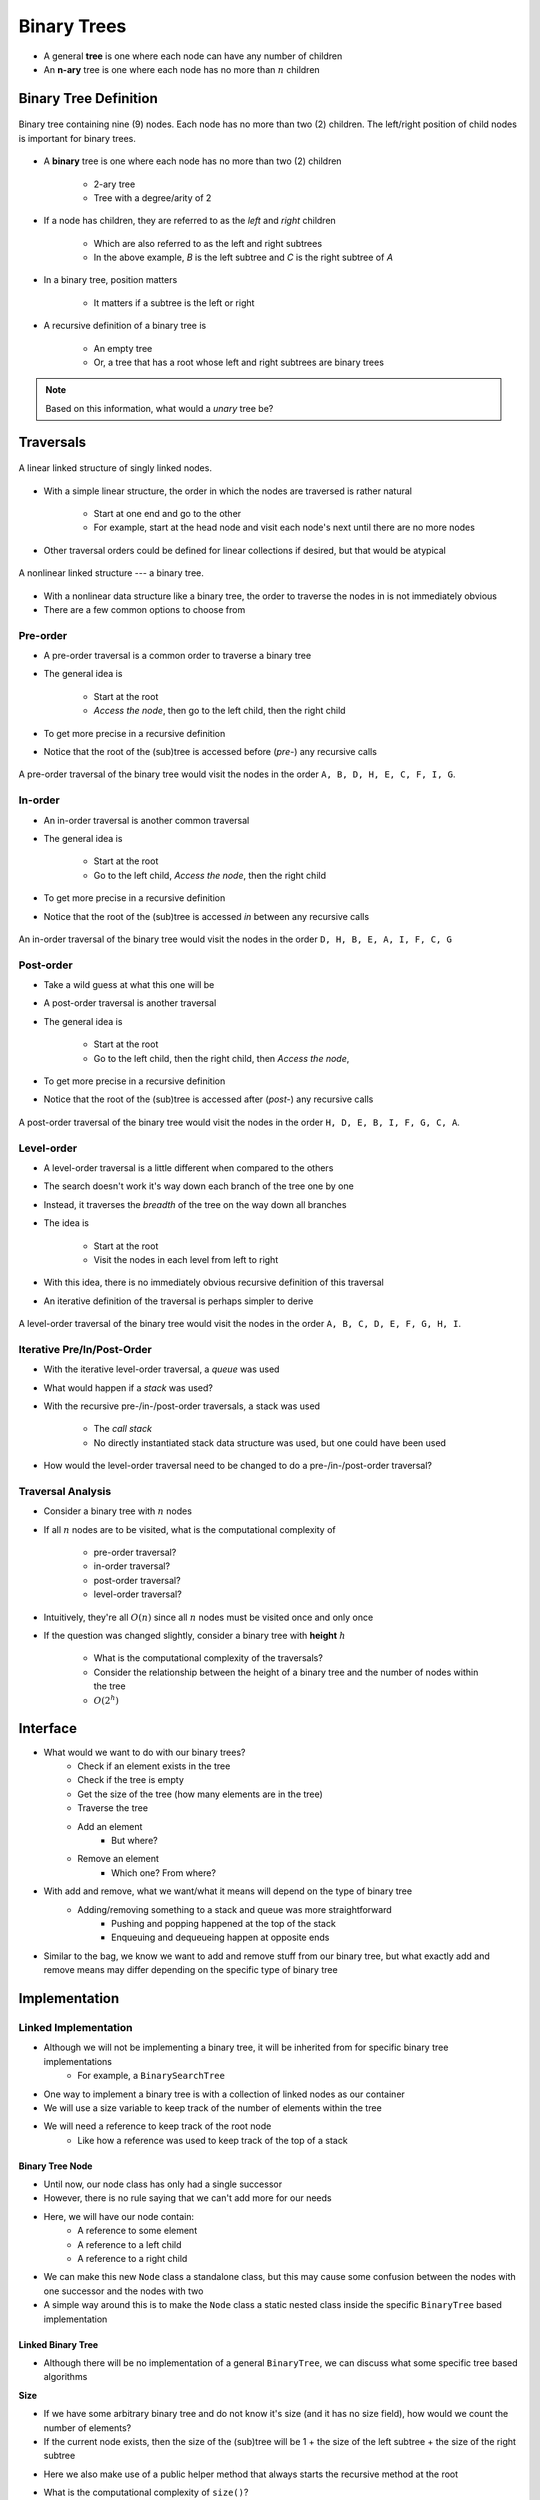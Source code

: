 ************
Binary Trees
************

* A general **tree** is one where each node can have any number of children
* An **n-ary** tree is one where each node has no more than :math:`n` children


Binary Tree Definition
======================

.. figure:: binary_tree_example.png
    :width: 500 px
    :align: center

    Binary tree containing nine (9) nodes. Each node has no more than two (2) children. The left/right position of child
    nodes is important for binary trees.


* A **binary** tree is one where each node has no more than two (2) children

    * 2-ary tree
    * Tree with a degree/arity of 2


* If a node has children, they are referred to as the *left* and *right* children

    * Which are also referred to as the left and right subtrees
    * In the above example, *B* is the left subtree and *C* is the right subtree of *A*


* In a binary tree, position matters

    * It matters if a subtree is the left or right


* A recursive definition of a binary tree is

    * An empty tree
    * Or, a tree that has a root whose left and right subtrees are binary trees


.. note::

   Based on this information, what would a *unary* tree be?



.. _label-binary_trees-traversals:

Traversals
==========

.. figure:: /topics/linked-structures/example1.png
    :width: 500 px
    :align: center

    A linear linked structure of singly linked nodes.


* With a simple linear structure, the order in which the nodes are traversed is rather natural

    * Start at one end and go to the other
    * For example, start at the head node and visit each node's next until there are no more nodes


* Other traversal orders could be defined for linear collections if desired, but that would be atypical


.. figure:: binary_tree_example.png
    :width: 500 px
    :align: center

    A nonlinear linked structure --- a binary tree.


* With a nonlinear data structure like a binary tree, the order to traverse the nodes in is not immediately obvious
* There are a few common options to choose from


Pre-order
---------

* A pre-order traversal is a common order to traverse a binary tree
* The general idea is

    * Start at the root
    * *Access the node*, then go to the left child, then the right child


* To get more precise in a recursive definition

.. code-block:: text
    :linenos:

    Define PreOrderTraversal
        If the node exists
            Access the node
            Call PreOrderTraversal on the left child node
            Call PreOrderTraversal on the right child node


* Notice that the root of the (sub)tree is accessed before (*pre-*) any recursive calls

.. figure:: binary_tree_example.png
    :width: 500 px
    :align: center

    A pre-order traversal of the binary tree would visit the nodes in the order ``A, B, D, H, E, C, F, I, G``.


In-order
--------

* An in-order traversal is another common traversal
* The general idea is

    * Start at the root
    * Go to the left child, *Access the node*, then the right child

* To get more precise in a recursive definition

.. code-block:: text
    :linenos:

    Define InOrderTraversal
        If the node exists
            Call PreOrderTraversal on the left child node
            Access the node
            Call PreOrderTraversal on the right child node


* Notice that the root of the (sub)tree is accessed *in* between any recursive calls


.. figure:: binary_tree_example.png
    :width: 500 px
    :align: center

    An in-order traversal of the binary tree would visit the nodes in the order ``D, H, B, E, A, I, F, C, G``


Post-order
----------

* Take a wild guess at what this one will be

* A post-order traversal is another traversal
* The general idea is

    * Start at the root
    * Go to the left child, then the right child, then *Access the node*,


* To get more precise in a recursive definition

.. code-block:: text
    :linenos:

    Define PostOrderTraversal
        If the node exists
            Call PreOrderTraversal on the left child node
            Call PreOrderTraversal on the right child node
            Access the node


* Notice that the root of the (sub)tree is accessed after (*post-*) any recursive calls

.. figure:: binary_tree_example.png
    :width: 500 px
    :align: center

    A post-order traversal of the binary tree would visit the nodes in the order ``H, D, E, B, I, F, G, C, A``.


Level-order
-----------

* A level-order traversal is a little different when compared to the others
* The search doesn't work it's way down each branch of the tree one by one
* Instead, it traverses the *breadth* of the tree on the way down all branches

* The idea is

    * Start at the root
    * Visit the nodes in each level from left to right


* With this idea, there is no immediately obvious recursive definition of this traversal
* An iterative definition of the traversal is perhaps simpler to derive


.. code-block:: text
    :linenos:

    Define LevelOrderTraversal
        If the root node exists
            Enqueue the root node to a queue

        While the queue is not empty
            Dequeue a node
            Access the dequeued node

            If the left child exists
                Enqueue the left child to the queue

            If the right child exists
                Enqueue the right child to the queue



.. figure:: binary_tree_example.png
    :width: 500 px
    :align: center

    A level-order traversal of the binary tree would visit the nodes in the order ``A, B, C, D, E, F, G, H, I``.



Iterative Pre/In/Post-Order
---------------------------

* With the iterative level-order traversal, a *queue* was used
* What would happen if a *stack* was used?

* With the recursive pre-/in-/post-order traversals, a stack was used

    * The *call stack*
    * No directly instantiated stack data structure was used, but one could have been used


* How would the level-order traversal need to be changed to do a pre-/in-/post-order traversal?



Traversal Analysis
------------------

.. image:: binary_tree_example.png
   :width: 500 px
   :align: center


* Consider a binary tree with :math:`n` nodes
* If all :math:`n` nodes are to be visited, what is the computational complexity of

    * pre-order traversal?
    * in-order traversal?
    * post-order traversal?
    * level-order traversal?


* Intuitively, they're all :math:`O(n)` since all :math:`n` nodes must be visited once and only once
* If the question was changed slightly, consider a binary tree with **height** :math:`h`

    * What is the computational complexity of the traversals?
    * Consider the relationship between the height of a binary tree and the number of nodes within the tree
    * :math:`O(2^{h})`



Interface
=========

* What would we want to do with our binary trees?
    * Check if an element exists in the tree
    * Check if the tree is empty
    * Get the size of the tree (how many elements are in the tree)
    * Traverse the tree
    * Add an element
        * But where?
    * Remove an element
        * Which one? From where?

* With add and remove, what we want/what it means will depend on the type of binary tree
    * Adding/removing something to a stack and queue was more straightforward
        * Pushing and popping happened at the top of the stack
        * Enqueuing and dequeueing happen at opposite ends

* Similar to the bag, we know we want to add and remove stuff from our binary tree, but what exactly add and remove means may differ depending on the specific type of binary tree


.. code-block:: java
    :linenos:

    import java.util.Iterator;

    public interface BinaryTree<T> extends Iterable<T> {

        void add(T element);
        T remove(T element);
        T getRootElement();
        boolean contains(T element);
        boolean isEmpty();
        int size();
        Iterator<T> iterator();
        Iterator<T> preOrderIterator();
        Iterator<T> inOrderIterator();
        Iterator<T> postOrderIterator();
        Iterator<T> levelOrderIterator();
        String toString();
    }


Implementation
==============

Linked Implementation
---------------------

* Although we will not be implementing a binary tree, it will be inherited from for specific binary tree implementations
    * For example, a ``BinarySearchTree``

* One way to implement a binary tree is with a collection of linked nodes as our container
* We will use a size variable to keep track of the number of elements within the tree
* We will need a reference to keep track of the root node
    * Like how a reference was used to keep track of the top of a stack


Binary Tree Node
^^^^^^^^^^^^^^^^

* Until now, our node class has only had a single successor
* However, there is no rule saying that we can't add more for our needs

.. image:: binary_tree_node.png
   :width: 500 px
   :align: center

* Here, we will have our node contain:
    * A reference to some element
    * A reference to a left child
    * A reference to a right child


* We can make this new ``Node`` class a standalone class, but this may cause some confusion between the nodes with one successor and the nodes with two
* A simple way around this is to make the ``Node`` class a static nested class inside the specific ``BinaryTree`` based implementation

.. code-block:: java
    :linenos:

    private static class Node<T> {

        private T data;
        private Node<T> left;
        private Node<T> right;

        private Node(T data) {
            this.data = data;
            this.left = null;
            this.right = null;
        }

        private T getData() {
            return data;
        }

        private void setData(T data) {
            this.data = data;
        }

        private Node<T> getLeft() {
            return left;
        }

        private void setLeft(Node<T> left) {
            this.left = left;
        }

        private Node<T> getRight() {
            return right;
        }

        private void setRight(Node<T> right) {
            this.right = right;
        }
    }


Linked Binary Tree
^^^^^^^^^^^^^^^^^^

* Although there will be no implementation of a general ``BinaryTree``, we can discuss what some specific tree based algorithms


**Size**

* If we have some arbitrary binary tree and do not know it's size (and it has no size field), how would we count the number of elements?
* If the current node exists, then the size of the (sub)tree will be 1 + the size of the left subtree + the size of the right subtree

.. code-block:: java
    :linenos:

    public int size() {
        return size(root);
    }

    private int size(Node<T> current) {
        if (current == null) {
            return 0;
        } else {
            return 1 + size(current.getLeft()) + size(current.getRight());
        }
    }


* Here we also make use of a public helper method that always starts the recursive method at the root

* What is the computational complexity of ``size()``?
    * :math:`O(n)`, where :math:`n` is the number of nodes in the tree


**Contains**

* If we have an arbitrary binary tree and we want to search it for a specific element

* If the current element is what we're looking for, we found it
    * Otherwise, check the left subtree
    * If you didn't find it in the left subtree, then check the right subtree

.. code-block:: java
    :linenos:

    public boolean contains(T needle) {
        return contains(root, needle);
    }

    private boolean contains(Node<T> current, T needle) {
        if (current == null) {
            return false;
        } else if (current.getData().equals(needle)) {
            return true;
        } else {
            return contains(current.getLeft(), needle) || contains(current.getRight(), needle);
        }
    }


* Mind the use of the short-circuit or in the above example

* What is the computational complexity of ``size()``?
    * :math:`O(n)`, where :math:`n` is the number of nodes in the tree
    * Although we may not need to search the right subtree, we consider the worst case scenario


**Traversals**

* Preorder traversal printing out the contents

.. code-block:: java
    :linenos:

    public void preOrder() {
        preOrder(root);
    }

    private void preOrder(Node<T> current) {
        if (current != null) {
            System.out.println(current.getData());
            preOrder(current.getLeft());
            preOrder(current.getRight());
        }
    }


* An inorder traversal, but instead of printing out the contents, add them to some other collection

.. code-block:: java
    :linenos:

    public IndexedBag<T> inOrder() {
        IndexedBag<T> sequence = new ArrayIndexedBag<>();
        inOrder(root, sequence);
        return sequence;
    }

    private void inOrder(Node<T> current, IndexedBag<T> sequence) {
        if (current != null) {
            inOrder(current.getLeft(), sequence);
            sequence.add(current.getData());
            inOrder(current.getRight(), sequence);
        }
    }


For next time
=============

* Have a look at the :download:`BinaryTree </../main/java/BinaryTree.java>` interface
* Read Chapter 10 Sections 4 -- 7
    * 34 pages (mostly code though)
